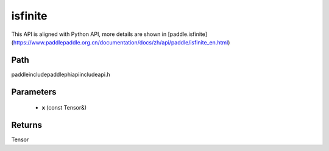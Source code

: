 .. _en_api_paddle_experimental_isfinite:

isfinite
-------------------------------

.. cpp:function:: Tensor isfinite ( const Tensor & x ) ;



This API is aligned with Python API, more details are shown in [paddle.isfinite](https://www.paddlepaddle.org.cn/documentation/docs/zh/api/paddle/isfinite_en.html)

Path
:::::::::::::::::::::
paddle\include\paddle\phi\api\include\api.h

Parameters
:::::::::::::::::::::
	- **x** (const Tensor&)

Returns
:::::::::::::::::::::
Tensor
